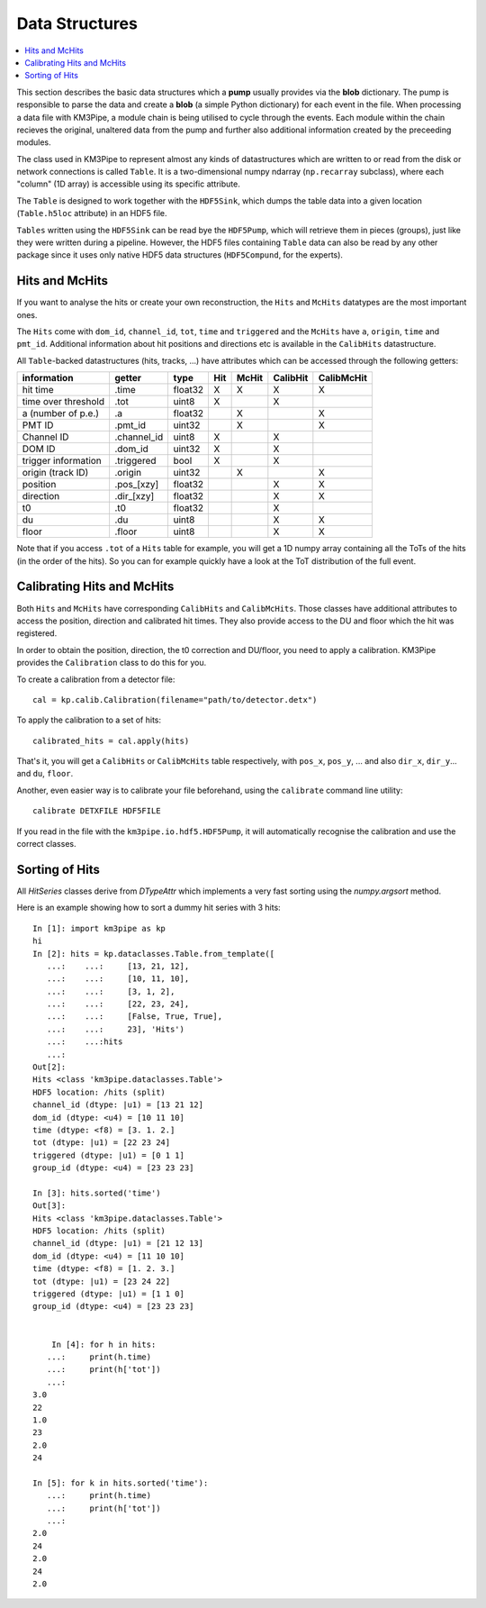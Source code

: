 Data Structures
===============

.. contents:: :local:

This section describes the basic data structures which a **pump** usually
provides via the **blob** dictionary. The pump is responsible to parse
the data and create a **blob** (a simple Python dictionary) for each
event in the file. When processing a data file with KM3Pipe, a module
chain is being utilised to cycle through the events. Each module within
the chain recieves the original, unaltered data from the pump and
further also additional information created by the preceeding modules.

The class used in KM3Pipe to represent almost any kinds of datastructures
which are written to or read from the disk or network connections is called
``Table``. It is a two-dimensional numpy ndarray (``np.recarray`` subclass),
where each "column" (1D array) is accessible using its specific attribute.

The ``Table`` is designed to work together with the ``HDF5Sink``, which
dumps the table data into a given location (``Table.h5loc`` attribute)
in an HDF5 file.

``Tables`` written using the ``HDF5Sink`` can be read bye the ``HDF5Pump``,
which will retrieve them in pieces (groups), just like they were written
during a pipeline. However, the HDF5 files containing ``Table`` data can also
be read by any other package since it uses only native HDF5 data structures
(``HDF5Compund``, for the experts).

Hits and McHits
---------------

If you want to analyse the hits or create your own reconstruction,
the ``Hits`` and ``McHits`` datatypes are the most important ones.

The ``Hits`` come with ``dom_id``, ``channel_id``, ``tot``, ``time``
and ``triggered`` and the ``McHits`` have ``a``, ``origin``, ``time`` and
``pmt_id``. Additional information about hit positions and directions etc
is available in the ``CalibHits`` datastructure.

All ``Table``-backed datastructures (hits, tracks, ...) have attributes which can
be accessed through the following getters:

+---------------------+--------------+---------+-----------+----------+-----------+------------+
| information         | getter       | type    | Hit       | McHit    | CalibHit  | CalibMcHit |
+=====================+==============+=========+===========+==========+===========+============+
| hit time            | .time        | float32 | X         | X        | X         | X          |
+---------------------+--------------+---------+-----------+----------+-----------+------------+
| time over threshold | .tot         | uint8   | X         |          | X         |            |
+---------------------+--------------+---------+-----------+----------+-----------+------------+
| a (number of p.e.)  | .a           | float32 |           | X        |           | X          |
+---------------------+--------------+---------+-----------+----------+-----------+------------+
| PMT ID              | .pmt_id      | uint32  |           | X        |           | X          |
+---------------------+--------------+---------+-----------+----------+-----------+------------+
| Channel ID          | .channel_id  | uint8   | X         |          | X         |            |
+---------------------+--------------+---------+-----------+----------+-----------+------------+
| DOM ID              | .dom_id      | uint32  | X         |          | X         |            |
+---------------------+--------------+---------+-----------+----------+-----------+------------+
| trigger information | .triggered   | bool    | X         |          | X         |            |
+---------------------+--------------+---------+-----------+----------+-----------+------------+
| origin (track ID)   | .origin      | uint32  |           | X        |           | X          |
+---------------------+--------------+---------+-----------+----------+-----------+------------+
| position            | .pos_[xzy]   | float32 |           |          | X         | X          |
+---------------------+--------------+---------+-----------+----------+-----------+------------+
| direction           | .dir_[xzy]   | float32 |           |          | X         | X          |
+---------------------+--------------+---------+-----------+----------+-----------+------------+
| t0                  | .t0          | float32 |           |          | X         |            |
+---------------------+--------------+---------+-----------+----------+-----------+------------+
| du                  | .du          | uint8   |           |          | X         | X          |
+---------------------+--------------+---------+-----------+----------+-----------+------------+
| floor               | .floor       | uint8   |           |          | X         | X          |
+---------------------+--------------+---------+-----------+----------+-----------+------------+

Note that if you access ``.tot`` of a ``Hits`` table for example, you will
get a 1D numpy array containing all the ToTs of the hits (in the order of the
hits). So you can for example quickly have a look at the ToT distribution of
the full event.

Calibrating Hits and McHits
---------------------------

Both ``Hits`` and ``McHits`` have corresponding
``CalibHits`` and ``CalibMcHits``. Those classes have additional attributes
to access the position, direction and calibrated hit times.
They also provide access to the DU and floor which the hit was registered.

In order to obtain the position, direction, the t0 correction and DU/floor, you
need to apply a calibration. KM3Pipe provides the ``Calibration`` class to do this
for you.

To create a calibration from a detector file::

    cal = kp.calib.Calibration(filename="path/to/detector.detx")


To apply the calibration to a set of hits::

    calibrated_hits = cal.apply(hits)

That's it, you will get a ``CalibHits`` or ``CalibMcHits`` table
respectively, with ``pos_x``, ``pos_y``, ... and also ``dir_x``, ``dir_y``...
and ``du``, ``floor``.


Another, even easier way is to calibrate your file beforehand, using the
``calibrate`` command line utility::

    calibrate DETXFILE HDF5FILE

If you read in the file with the ``km3pipe.io.hdf5.HDF5Pump``, it will
automatically recognise the calibration and use the correct classes.

Sorting of Hits
---------------

All `HitSeries` classes derive from `DTypeAttr` which implements a very fast
sorting using the `numpy.argsort` method.

Here is an example showing how to sort a dummy hit series with 3 hits::


    In [1]: import km3pipe as kp
    hi
    In [2]: hits = kp.dataclasses.Table.from_template([
       ...:    ...:     [13, 21, 12],
       ...:    ...:     [10, 11, 10],
       ...:    ...:     [3, 1, 2],
       ...:    ...:     [22, 23, 24],
       ...:    ...:     [False, True, True],
       ...:    ...:     23], 'Hits')
       ...:    ...:hits
       ...:
    Out[2]:
    Hits <class 'km3pipe.dataclasses.Table'>
    HDF5 location: /hits (split)
    channel_id (dtype: |u1) = [13 21 12]
    dom_id (dtype: <u4) = [10 11 10]
    time (dtype: <f8) = [3. 1. 2.]
    tot (dtype: |u1) = [22 23 24]
    triggered (dtype: |u1) = [0 1 1]
    group_id (dtype: <u4) = [23 23 23]

    In [3]: hits.sorted('time')
    Out[3]:
    Hits <class 'km3pipe.dataclasses.Table'>
    HDF5 location: /hits (split)
    channel_id (dtype: |u1) = [21 12 13]
    dom_id (dtype: <u4) = [11 10 10]
    time (dtype: <f8) = [1. 2. 3.]
    tot (dtype: |u1) = [23 24 22]
    triggered (dtype: |u1) = [1 1 0]
    group_id (dtype: <u4) = [23 23 23]


        In [4]: for h in hits:
       ...:     print(h.time)
       ...:     print(h['tot'])
       ...:
    3.0
    22
    1.0
    23
    2.0
    24

    In [5]: for k in hits.sorted('time'):
       ...:     print(h.time)
       ...:     print(h['tot'])
       ...:
    2.0
    24
    2.0
    24
    2.0
